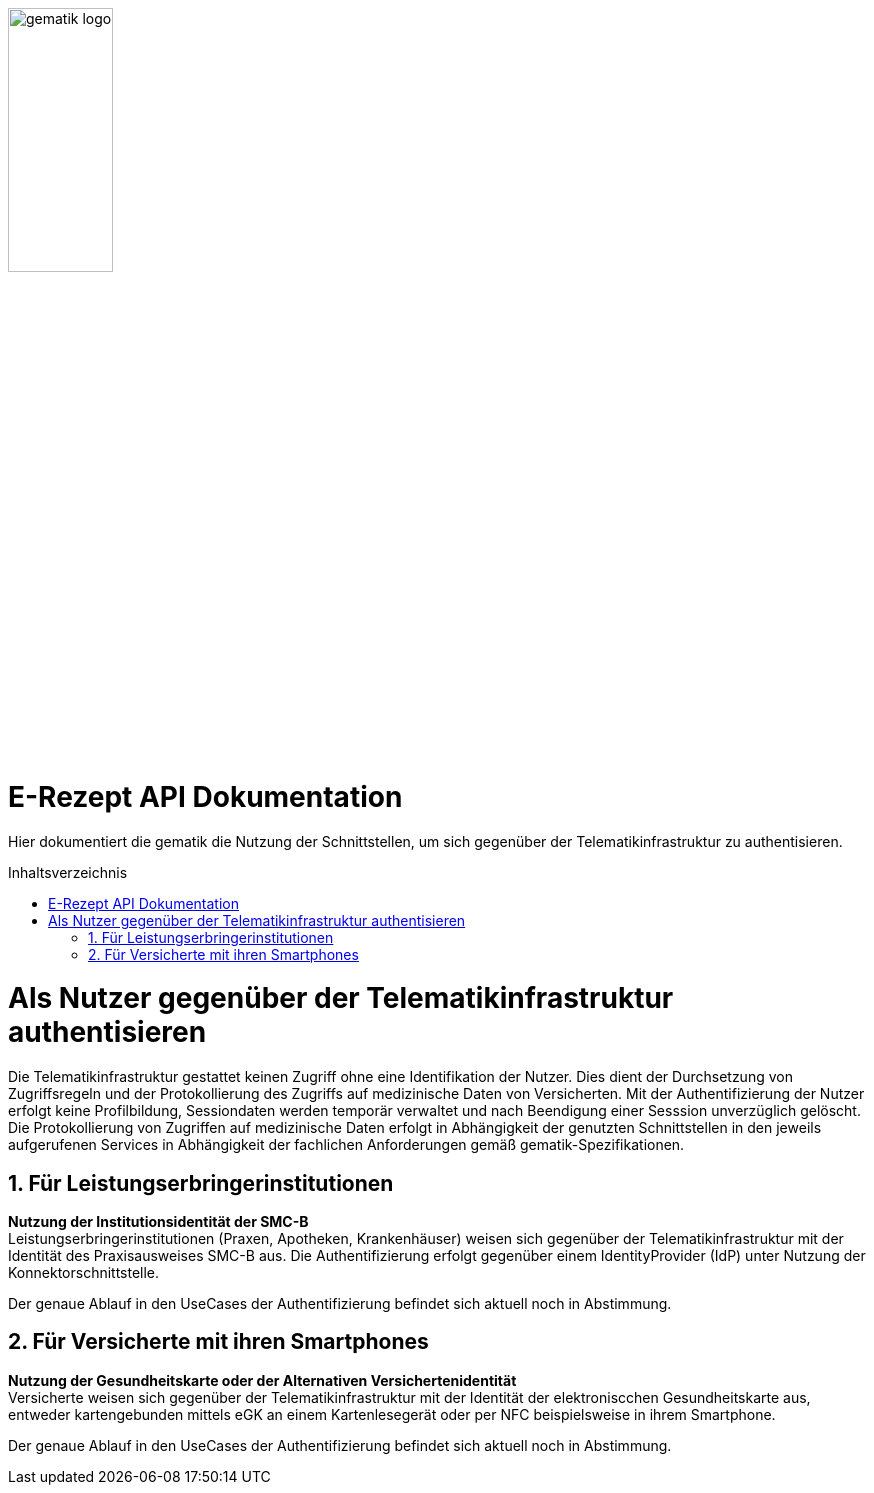 ifdef::env-github[]
:imagesdir: https://github.com/gematik/api-erp/raw/master/images
endif::[]
:toc: macro
:toclevels: 3
:toc-title: Inhaltsverzeichnis
:numbered:

image:gematik_logo.jpg[width=35%] 

= E-Rezept API Dokumentation
Hier dokumentiert die gematik die Nutzung der Schnittstellen, um sich gegenüber der Telematikinfrastruktur zu authentisieren. 

toc::[]

= Als Nutzer gegenüber der Telematikinfrastruktur authentisieren
Die Telematikinfrastruktur gestattet keinen Zugriff ohne eine Identifikation der Nutzer. Dies dient der Durchsetzung von Zugriffsregeln und der Protokollierung des Zugriffs auf medizinische Daten von Versicherten. Mit der Authentifizierung der Nutzer erfolgt keine Profilbildung, Sessiondaten werden temporär verwaltet und nach Beendigung einer Sesssion unverzüglich gelöscht. Die Protokollierung von Zugriffen auf medizinische Daten erfolgt in Abhängigkeit der genutzten Schnittstellen in den jeweils aufgerufenen Services in Abhängigkeit der fachlichen Anforderungen gemäß gematik-Spezifikationen.

== Für Leistungserbringerinstitutionen
*Nutzung der Institutionsidentität der SMC-B* +
Leistungserbringerinstitutionen (Praxen, Apotheken, Krankenhäuser) weisen sich gegenüber der Telematikinfrastruktur mit der Identität des Praxisausweises SMC-B aus. Die Authentifizierung erfolgt gegenüber einem IdentityProvider (IdP) unter Nutzung der Konnektorschnittstelle.

Der genaue Ablauf in den UseCases der Authentifizierung befindet sich aktuell noch in Abstimmung.


== Für Versicherte mit ihren Smartphones
*Nutzung der Gesundheitskarte oder der Alternativen Versichertenidentität* +
Versicherte weisen sich gegenüber der Telematikinfrastruktur mit der Identität der elektroniscchen Gesundheitskarte aus, entweder kartengebunden mittels eGK an einem Kartenlesegerät oder per NFC beispielsweise in ihrem Smartphone. 

Der genaue Ablauf in den UseCases der Authentifizierung befindet sich aktuell noch in Abstimmung.
